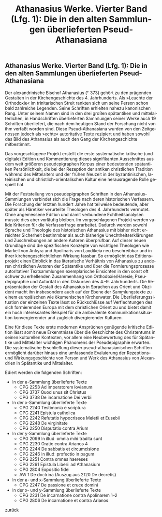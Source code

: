 #+TITLE:     Athanasius Werke. Vierter Band (Lfg. 1): Die in den alten Sammlungen überlieferten Pseud-Athanasiana
#+EMAIL:     annette at vonstockausen dot eu
#+LANGUAGE:  de
#+STARTUP:   hidestars
#+OPTIONS:   H:3 num:nil toc:nil \n:nil @:t ::t |:t ^:t *:t TeX:t author:nil <:t LaTeX:t
#+KEYWORDS:  Pseudepigraphie, Athanasius Alexandrinus, Edition
#+DESCRIPTION: Projekte von Annette von Stockhausen: Athanasius Werke IV
#+HTML_HEAD:     <link rel="stylesheet" href="../org.css" type="text/css" />
#+BEGIN_HTML
<h2> Athanasius Werke. Vierter Band (Lfg. 1): Die in den alten Sammlungen überlieferten Pseud-Athanasiana</h2>
#+END_HTML
    Der alexandrinische Bischof Athanasius († 373) gehört zu den
    prägenden Gestalten in der Kirchengeschichte des 4. Jahrhunderts.
    Als »Leuchte der Orthodoxie« im trinitarischen Streit rankten sich
    um seine Person schon bald zahlreiche Legenden. Seine Schriften
    erhielten nahezu kanonischen Rang. Unter seinem Namen sind in den
    drei großen spätantiken und mittelalterlichen, in Handschriften
    überlieferten Sammlungen seiner Werke auch 19 Schriften
    überliefert, die nach dem heutigen Stand der Forschung nicht von
    ihm verfaßt worden sind. Diese Pseud-Athanasiana wurden von den
    Zeitgenossen jedoch als »echte« autoritative Texte rezipiert und
    haben sowohl das Bild des Athanasius als auch den Gang der
    Kirchengeschichte mitbestimmt.

    Das vorgeschlagene Projekt erstellt die erste systematische
    kritische (und digitale) Edition und Kommentierung dieses
    signifikanten Ausschnittes aus dem weit größeren pseudepigraphen
    Korpus einer bedeutenden spätantiken Persönlichkeit, die bei der
    Rezeption der antiken christlichen Tradition während des
    Mittelalters und der frühen Neuzeit in der byzantinischen,
    lateinischen und christlich-orientalischen Kultur eine
    herausragende Rolle gespielt hat.

    Mit der Feststellung von pseudepigraphen Schriften in den
    Athanasius-Sammlungen verbindet sich die Frage nach deren
    historischen Verfassern. Die Forschung der letzten hundert Jahre
    hat teilweise bedeutende, aber später als Häretiker verurteilte
    Theologen des 4. Jahrhunderts vermutet. Ohne angemessene Edition
    und damit verbundene Echtheitsanalysen musste dies aber vorläufig
    bleiben. Im vorgeschlagenen Projekt werden valide Kriterien für
    die Verfasserfrage erarbeitet. Dadurch werden sowohl Sprache und
    Theologie des historischen Athanasius mit bisher nicht erreichter
    Sicherheit bestimmbar als auch bisherige Unechtheitserklärungen
    und Zuschreibungen an andere Autoren überprüfbar. Auf dieser neuen
    Grundlage sind die spezifischen Konzepte von wichtigen Theologen
    wie Markell von Ankyra und Apolinaris von Laodikeia neu
    beschreibbar und in ihrer kirchengeschichtlichen Wirkung fassbar.
    So ermöglicht das Editionsprojekt einen Einblick in das
    literarische Verhältnis von Athanasius zu anderen christlichen
    Autoren der Spätantike und über die Formierungsprozesse
    autoritativer Textsammlungen exemplarische Einsichten in den sonst
    oft schwer zu erhellenden Zusammenhang von Orthodoxie/Häresie,
    Pseudepigraphie und Autorität in den Diskursen des 4.-9.
    Jahrhunderts. Die Repräsentation der Gestalt des Athanasius in
    Sprachen aus Orient und Okzident macht ihn insbesondere auch auf
    der Ebene der Sammlungstexte zu einem europäischen wie
    ökumenischen Kirchenvater. Die Überlieferungssituation der
    einzelnen Texte lässt so Rückschlüsse auf Verflechtungen des sich
    formierenden Europa mit dem christlichen Orient zu und bietet
    damit ein hoch interessantes Beispiel für die ambivalente
    Kommunikationssituation konvergierender und zugleich
    divergierender Kulturen.

    Eine für diese Texte erste modernen Ansprüchen genügende kritische
    Edition lässt somit neue Erkenntnisse über die Geschichte des
    Christentums in seinen kulturellen Kontexten, vor allem eine
    Neubewertung des für Spätantike und Mittelalter wichtigen
    Phänomens der Pseudepigraphie erwarten. Die systematische
    Erschließung dieser pseud-athanasianischen Schriften ermöglicht
    darüber hinaus eine umfassende Evaluierung der Rezeptions- und
    Wirkungsgeschichte von Person und Werk des Athanasius von
    Alexandrien in Spätantike und Mittelalter.


Ediert werden die folgenden Schriften:
- In der a-Sammlung überlieferte Texte 
  - CPG 2253 Ad imperatorem Iovianum 
  - CPG 3737 Quod unus sit Christus 
  - CPG 3738 De incarnatione Dei verbi
- In der x-Sammlung überlieferte Texte 
  - CPG 2240 Testimonia e scriptura 
  - CPG 2241 Epistula catholica 
  - CPG 2242 Refutatio hypocriseos Meletii et Eusebii 
  - CPG 2248 De virginitate 
  - CPG 2250 Disputatio contra Arium
- In der y-Sammlung überlieferte Texte 
  - CPG 2099 In illud: omnia mihi tradita sunt 
  - CPG 2230 Oratio contra Arianos 4 
  - CPG 2244 De sabbatis et circumcisione 
  - CPG 2246 In illud: profectio in pagum 
  - CPG 2251 Contra omnes haereses 
  - CPG 2291 Epistula Liberii ad Athanasium 
  - CPG 2804 Expositio fidei 
  - AW 1 De doctrina (Auszug aus 2120 De decretis)
- In der a- und x-Sammlung überlieferte Texte 
  - CPG 2247 De passione et cruce domini
- In der x- und y-Sammlung überlieferte Texte 
  - CPG 2231 De incarnatione contra Apolinarem 1–2 
  - CPG 2806 De incarnatione et contra Arianos 


[[../index.html#Projekte][zurück]]
